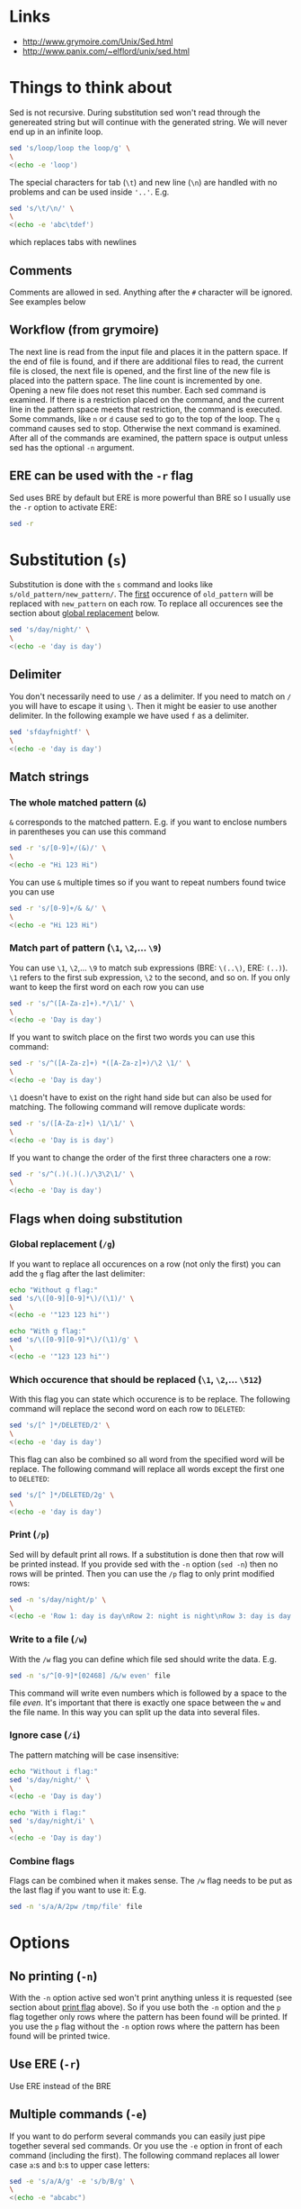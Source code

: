 * Links

- [[http://www.grymoire.com/Unix/Sed.html]]
- [[http://www.panix.com/~elflord/unix/sed.html]]

* Things to think about

Sed is not recursive. During substitution sed won't read through the genereated
string but will continue with the generated string. We will never end up in an
infinite loop.

#+BEGIN_SRC bash :results output
sed 's/loop/loop the loop/g' \
\
<(echo -e 'loop')
#+END_SRC

The special characters for tab (~\t~) and new line (~\n~) are handled with no
problems and can be used inside ~'..'~. E.g.

#+BEGIN_SRC bash :results output
sed 's/\t/\n/' \
\
<(echo -e 'abc\tdef')
#+END_SRC

which replaces tabs with newlines

** Comments

Comments are allowed in sed. Anything after the ~#~ character will be ignored.
See examples below

** Workflow (from grymoire)

The next line is read from the input file and places it in the pattern space. If
the end of file is found, and if there are additional files to read, the current
file is closed, the next file is opened, and the first line of the new file is
placed into the pattern space. The line count is incremented by one. Opening a
new file does not reset this number. Each sed command is examined. If there is a
restriction placed on the command, and the current line in the pattern space
meets that restriction, the command is executed. Some commands, like ~n~ or ~d~
cause sed to go to the top of the loop. The ~q~ command causes sed to stop.
Otherwise the next command is examined. After all of the commands are examined,
the pattern space is output unless sed has the optional ~-n~ argument.

** ERE can be used with the ~-r~ flag

Sed uses BRE by default but ERE is more powerful than BRE so I usually use the
~-r~ option to activate ERE:

#+BEGIN_SRC bash :results output
sed -r
#+END_SRC

* Substitution (~s~)

Substitution is done with the ~s~ command and looks like ~s/old_pattern/new_pattern/~.
The _first_ occurence of ~old_pattern~ will be replaced with ~new_pattern~ on each
row. To replace all occurences see the section about [[#global-replacement-g][global replacement]] below.

#+BEGIN_SRC bash :results output
sed 's/day/night/' \
\
<(echo -e 'day is day')
#+END_SRC

** Delimiter

You don't necessarily need to use ~/~ as a delimiter. If you need to match on ~/~
you will have to escape it using ~\~. Then it might be easier to use another
delimiter. In the following example we have used ~f~ as a delimiter.

#+BEGIN_SRC bash :results output
sed 'sfdayfnightf' \
\
<(echo -e 'day is day')
#+END_SRC

** Match strings
*** The whole matched pattern (~&~)

~&~ corresponds to the matched pattern. E.g. if you want to enclose numbers in
parentheses you can use this command

#+BEGIN_SRC bash :results output
sed -r 's/[0-9]+/(&)/' \
\
<(echo -e "Hi 123 Hi")
#+END_SRC

You can use ~&~ multiple times so if you want to repeat numbers found twice you
can use

#+BEGIN_SRC bash :results output
sed -r 's/[0-9]+/& &/' \
\
<(echo -e "Hi 123 Hi")
#+END_SRC

*** Match part of pattern (~\1~, ~\2~,... ~\9~)

You can use ~\1~, ~\2~,... ~\9~ to match sub expressions (BRE: ~\(..\)~,
ERE: ~(..)~). ~\1~ refers to the first sub expression, ~\2~ to the second, and
so on. If you only want to keep the first word on each row you can use

#+BEGIN_SRC bash :results output
sed -r 's/^([A-Za-z]+).*/\1/' \
\
<(echo -e 'Day is day')
#+END_SRC

If you want to switch place on the first two words you can use this command:

#+BEGIN_SRC bash :results output
sed -r 's/^([A-Za-z]+) *([A-Za-z]+)/\2 \1/' \
\
<(echo -e 'Day is day')
#+END_SRC

~\1~ doesn't have to exist on the right hand side but can also be used for
matching. The following command will remove duplicate words:

#+BEGIN_SRC bash :results output
sed -r 's/([A-Za-z]+) \1/\1/' \
\
<(echo -e 'Day is is day')
#+END_SRC

If you want to change the order of the first three characters one a row:

#+BEGIN_SRC bash :results output
sed -r 's/^(.)(.)(.)/\3\2\1/' \
\
<(echo -e 'Day is day')
#+END_SRC

** Flags when doing substitution
*** Global replacement (~/g~)
:PROPERTIES:
:CUSTOM_ID: global-replacement-g
:END:

If you want to replace all occurences on a row (not only the first) you can add
the ~g~ flag after the last delimiter:

#+BEGIN_SRC bash :results output
echo "Without g flag:"
sed 's/\([0-9][0-9]*\)/(\1)/' \
\
<(echo -e '"123 123 hi"')

echo "With g flag:"
sed 's/\([0-9][0-9]*\)/(\1)/g' \
\
<(echo -e '"123 123 hi"')
#+END_SRC

*** Which occurence that should be replaced (~\1~, ~\2~,... ~\512~)

With this flag you can state which occurence is to be replace. The following
command will replace the second word on each row to ~DELETED~:

#+BEGIN_SRC bash :results output
sed 's/[^ ]*/DELETED/2' \
\
<(echo -e 'day is day')
#+END_SRC

This flag can also be combined so all word from the specified word will be
replace. The following command will replace all words except the first one to
~DELETED~:

#+BEGIN_SRC bash :results output
sed 's/[^ ]*/DELETED/2g' \
\
<(echo -e 'day is day')
#+END_SRC

*** Print (~/p~)
:PROPERTIES:
:CUSTOM_ID: print-p
:END:

Sed will by default print all rows. If a substitution is done then that row will
be printed instead. If you provide sed with the ~-n~ option (~sed -n~) then no
rows will be printed. Then you can use the ~/p~ flag to only print modified
rows:

#+BEGIN_SRC bash :results output
sed -n 's/day/night/p' \
\
<(echo -e 'Row 1: day is day\nRow 2: night is night\nRow 3: day is day')
#+END_SRC

*** Write to a file (~/w~)

With the ~/w~ flag you can define which file sed should write the data. E.g.

#+BEGIN_SRC bash :results output
sed -n 's/^[0-9]*[02468] /&/w even' file
#+END_SRC

This command will write even numbers which is followed by a space to the file
/even/. It's important that there is exactly one space between the ~w~ and the
file name. In this way you can split up the data into several files.

*** Ignore case (~/i~)

The pattern matching will be case insensitive:

#+BEGIN_SRC bash :results output
echo "Without i flag:"
sed 's/day/night/' \
\
<(echo -e 'Day is day')

echo "With i flag:"
sed 's/day/night/i' \
\
<(echo -e 'Day is day')
#+END_SRC

*** Combine flags

Flags can be combined when it makes sense. The ~/w~ flag needs to be put as the
last flag if you want to use it: E.g.

#+BEGIN_SRC bash :results output
sed -n 's/a/A/2pw /tmp/file' file
#+END_SRC

* Options
** No printing (~-n~)

With the ~-n~ option active sed won't print anything unless it is requested (see
section about [[#print-p][print flag]] above). So if you use both the ~-n~ option and the ~p~
flag together only rows where the pattern has been found will be printed. If you
use the ~p~ flag without the ~-n~ option rows where the pattern has been found
will be printed twice.

** Use ERE (~-r~)

Use ERE instead of the BRE

** Multiple commands (~-e~)

If you want to do perform several commands you can easily just pipe together
several sed commands. Or you use the ~-e~ option in front of each command
(including the first). The following command replaces all lower case ~a~:s and
~b~:s to upper case letters:

#+BEGIN_SRC bash :results output
sed -e 's/a/A/g' -e 's/b/B/g' \
\
<(echo -e "abcabc")
#+END_SRC

You can of course put each of these commands on separate lines for better
structure:

#+BEGIN_SRC bash :results output
sed -e 's/a/A/g' \
    -e 's/e/E/g' \
    -e 's/i/I/g' \
    -e 's/o/O/g' \
    -e 's/u/U/g' \
\
<(echo -e "abcdefghijklmnopqrstuvwxyz")
#+END_SRC

If you put them on separate lines you can also omit the ~-e~ option:

#+BEGIN_SRC bash :results output
sed 's/a/A/g 
     s/e/E/g 
     s/i/I/g 
     s/o/O/g 
     s/u/U/g' \
\
<(echo -e "abcdefghijklmnopqrstuvwxyz")
#+END_SRC

Note that the leading spaces doesn't matter.

* Restrictions

You can restrict sed to perform a command only on specific rows.

** Only on one specific row

Provide the row number before the command. E.g. remove the first word on the
second row:

#+BEGIN_SRC bash :results output
sed -r '2 s/^([^ ]+) +(.*)/\2/' \
\
<(echo -e "first second third\nfourth, fifth, sixth\nseventh, eighth, ninth")
#+END_SRC

You can use ~$~ to refer to the last row

** Only on rows with a specific pattern

Put the pattern before the command like this:

#+BEGIN_SRC bash :results output
sed '/pattern/ command'

# Or if you want to use another delimiter than /. In this case : (note that you need to escape the delimiter)

sed '\:pattern:' command
#+END_SRC

In the following example we will replace replace each word on rows that start
with ~#~ with the word ~COMMENT~

#+BEGIN_SRC bash :results output
sed -r '/^#/ s/[^# ]+/COMMENT/g' \
\
<(echo -e "This is not a comment
#But this is a comment
Not a comment
# Comment again")
#+END_SRC

The space between the restriction and the command is not necessary but can be
used for readability

** Interval using row numbers

Is done using this format:

#+BEGIN_SRC bash :results output
sed 'from_row,to_row command'
#+END_SRC

Both ~from_row~ and ~to_row~ are inclusive. You can refer to the last row with
~$~. The following command will remove all letter ~a~ from the second row to the
end:

#+BEGIN_SRC bash :results output
sed -r '2,$ s/a//g' \
\
<(echo -e "abab\nabab\nabab")
#+END_SRC

** Interval using patterns

Is done using this format:

#+BEGIN_SRC bash :results output
sed '/start_pattern/,/stop_pattern/ commando'
#+END_SRC

When the ~start_pattern~ is found the command will be executed on all rows until
the ~stop_pattern~ is found (inclusive that row). If the ~stop_pattern~ is not
found the command will be executed on all remaining rows. The following command
will remove all between (and including) the rows that start with ~START~ and
~STOP~. Note that can handle the interval multiple times

#+BEGIN_SRC bash :results output
sed -r '/^START/,/^STOP/ s/.*/REMOVED/' \
\
<(echo -e "Row 1
START
Row 2
STOP
Row 3
START
Row 4
STOP
Row 5")
#+END_SRC

** Combine row number and pattern in intervals

You can also combine row numbers and patterns when creating an interval. The
following command will remove all ~a~:s on rows from the beginning until a row
containing the word ~start~ is found (inclusive that row). Then it will continue
again when a row containing the word ~stop~ is found. Beware if the found row
contains both the words ~start~ and ~stop~ both commands will be executed on
this row (in this case it doesn't matter but for other commands it may matter)

#+BEGIN_SRC bash :results output
sed -e '1,/start/ s/a//g' -e '/stop/,$ s/a//g' file
#+END_SRC

* Commands
** Delete row (~d~)

Delete the current row. The following command removes rows starting with ~#~

#+BEGIN_SRC bash :results output
sed '/^#/ d' \
\
<(echo -e "This is not a comment
#But this is a comment
Not a comment
# Comment again")
#+END_SRC

** Print row (~p~)

Print the current row. The following command prints rows starting with ~#~. Note
that the ~-n~ option is used to suppress the default printing

#+BEGIN_SRC bash :results output
sed -n '/^#/ p' \
\
<(echo -e "This is not a comment
#But this is a comment
Not a comment
# Comment again")
#+END_SRC

** Negate restiction (~!~)

#+BEGIN_SRC bash :results output
sed -r '/^START/,/^STOP/ ! s/.*/REMOVED/' \
\
<(echo -e "Row 1
START
Row 2
STOP
Row 3
START
Row 4
STOP
Row 5")
#+END_SRC

** Quit sed (~q~)

Immediately terminate sed. The following command will print the first two lines
and then terminate. It looks like as if it prints the row before it terminates

#+BEGIN_SRC bash :results output
sed '2 q' \
\
<(echo -e "This is not a comment
#But this is a comment
Not a comment
# Comment again")
#+END_SRC

** Group commands (~{..}~)
:PROPERTIES:
:CUSTOM_ID: group-commands-
:END:

If you have multiple commands that you want to execute when a restriction is
fulfilled you can group them together using ~{~ and ~}~. Sed forces each command
to be on different rows and this also applies to ~{~ and ~}~.

The following command will operate on an interval which starts on a row
containing the word ~begin~ and and ends on a row containing the word ~end~. On
these rows it will replace rows starting with ~#~ with an empty row, remove
trailing whitespaces and remove empty rows (so rows starting with ~#~ will
eventually be removed). If the row wasn't removed it will be printed. Note that
the ~-n~ option is used.

#+BEGIN_SRC bash :results output
sed -n '
    /begin/,/end/ {
        s/#.*//
        s/[ \t]*$//
        /^$/ d
        p
    }' \
\
<(echo -e "# Should not be printed because it is before the begin key word
-- begin here
A row
# Should be removed

 # Should also be remove. First comment is removed then the remaining trailing space
Another row
-- here we end
# Should not be printed")
#+END_SRC

You can of course negate the restriction by putting a ~!~ before the ~{~.

We can also nest grouping. The following command will do the same thing as above
but only for row 1 to 100:

#+BEGIN_SRC bash :results output
sed -n '
    1,100 {
        /begin/,/end/ {
            s/#.*//
            s/[ \t]*$//
            /^$/ d
            p
        }
    }' file
#+END_SRC

** Next line (~n~)

The ~n~ command skips the current row and reads the next one. This commands is
good to be used when working with intervals when you want to skip the row where
the start pattern is found.

#+BEGIN_SRC bash :results output
sed -r '
    /^START/,/^STOP/ {
        /^START/n # Skip the rows with the start pattern
        s/.*/REMOVED/
    }' \
\
<(echo -e "Row 1
START
Row 2
STOP
Row 3
START
Row 4
STOP
Row 5")
#+END_SRC

To also exclude the row with the stop pattern is a little bit trickier. We can
instead match on all rows _not_ matching the stop pattern:

#+BEGIN_SRC bash :results output
sed -r '
    /^START/,/^STOP/ {
        /START/n # Skip the rows with the start pattern
        /STOP/ ! s/.*/REMOVED/ # For all rows not matching the end pattern
    }' \
\
<(echo -e "Row 1
START
Row 2
STOP
Row 3
START
Row 4
STOP
Row 5")
#+END_SRC

Note that the ~n~ command replaces the pattern space at the spot and does not
jump to the top of commands. In the following example ~Row 1~ will be printed
twice (doesn't match the restriction ~2~). Then ~Row 2~ will be printed once,
replace the current pattern space with ~Row 3~ and print it. Then since it
reached the end of execution it will load ~Row 4~ and print it twice.

#+BEGIN_SRC bash :results output
sed -r -n '
    p
    2 n
    p
' \
\
<(echo -e "Row 1
Row 2
Row 3
Row 4")
#+END_SRC

** Write to file (~w~)

The ~w~ command lets you write the current pattern space to a file. Note that
there should be exactly one space between the space and the file name. The
following command will write rows that begins with an even number the file
~even~:

#+BEGIN_SRC bash :results output
sed -r -n '/^[0-9]*[02468][^0-9]/ w even' \
\
<(echo -e "Doesn't begin with even number
8972 is an even number
8123 is not an even number but
9886 is an even number")
#+END_SRC

** Read from file (~r~)

With the ~r~ command you can read in a file after the current pattern space.
The file will be printed directly to ~stdout~ (ignores the ~-n~ option) and sed
will not be able to operate on this lines in the file. The following command
will concatenate two files

#+BEGIN_SRC bash :results output
sed '$ r file_to_read.txt' \
\
<(echo "Row 1
Row 2")
#+END_SRC

This example will include files after a line which only says ~INCLUDE~:

#+BEGIN_SRC bash :results output
sed '/^INCLUDE$/ r file_to_read.txt' \
\
<(echo "Row 1
INCLUDE
Row 2")
#+END_SRC

You can combine the ~r~ command with ~d~ to remove the row which says ~INCLUDE~

#+BEGIN_SRC bash :results output
sed '
    /^INCLUDE$/ {
        r file_to_read.txt
        d
    }' \
\
<(echo "Row 1
INCLUDE
Row 2")
#+END_SRC

Unfortunately you can't use regexp to enter the file to be read.

** Add row after current row (~a~)

The ~a~ command lets you add text after the current line

#+BEGIN_SRC bash :results output
sed '/WORD/ a New line after line with WORD' \
\
<(echo "Row 1
WORD
Row 2
WORD")
#+END_SRC

You can add multiple lines by ending a line with a ~\~

#+BEGIN_SRC bash :results output
sed '/WORD/ a\
New line after line with WORD\
And another line' \
\
<(echo "Row 1
WORD
Row 2
WORD")
#+END_SRC

Note that the line is added after the current line even if the pattern space
changes after the ~a~ command

#+BEGIN_SRC bash :results output
sed '
    /WORD/ a New line after line with WORD
    s/WORD/DROW/' \
\
<(echo "Row 1
WORD
Row 2
WORD")
#+END_SRC

** Add row before current row (~i~)

The ~i~ command is just like the ~a~ command but the line(s) are printed before
the current line

#+BEGIN_SRC bash :results output
sed '/WORD/ i\
New line before line with WORD\
And another line' \
\
<(echo "Row 1
WORD
Row 2
WORD")
#+END_SRC

** Replace row (~c~)

The ~c~ command works like the ~a~ and ~i~ commands but it will print the
defined text and then read in a new line to the pattern space and start from the
beginning

#+BEGIN_SRC bash :results output
sed '/WORD/ c\
New line before line with WORD\
And another line' \
\
<(echo "Row 1
WORD
Row 2
WORD")
#+END_SRC

** Print line number (~=~)

~=~ will print the line number of the current line. The following example will
print the number of lines in a file

#+BEGIN_SRC bash :results output
sed -n '$ =' \
\
<(echo "Row 1
Row 2
Row 3
Row 4")
#+END_SRC

** Transform (~y/../../~)

The ~y~ command till replace all characters on the left hand side to the
character on the corresponding place on the right hand side. E.g. to replace
all upper case letters with lower case you could run this code:

#+BEGIN_SRC bash :results output
sed 'y/ABCDEFGHIJKLMNOPQRSTUVWXYZ/abcdefghijklmnopqrstuvwxyz/' \
\
<(echo "ThiS Is A seNtance")
#+END_SRC

** Print current pattern space (~l~)

Good for debugging. Will print the current pattern space. Will also translate
non printable characters to octal form with a ~\~ in front of it. Tab becomes
~\t~

#+BEGIN_SRC bash :results output
sed -n '/#.*/ l' \
\
<(echo -r "This is a line
#This is a\t comment
And this is a line
# Comment again\t")
#+END_SRC

* Multiple line commands

There are also three commands that can be used when working with multiple lines.
Those are ~N~, ~P~ and ~D~ which acts similar to the single line commands ~n~,
~p~ and ~d~. When used together they are usually executed in the order: first
~N~, then ~P~ and lastly ~D~.

** ~N~

When executing the ~n~ command the current pattern space is printed (unless the
~-n~ option is used), empties the pattern space and reads the next row. The ~N~
command neither prints the current pattern space or empties it. It appends a new
line character (~\n~) and the next line to the current pattern space. You can
now also match on ~n~ in your commands.

E.g if you're looking for two consecutive lines where the first one contains
~ONE~ and the second line ~TWO~ you could use the following command:

#+BEGIN_SRC bash :results output
sed -n '
/ONE/ {
    # found "ONE" - read in next line
    N
    # look for "TWO" on the second line and print if its found
    /\n.*TWO/ p
}' \
\
<(echo "Row 1: ZERO
Row 2: ONE
Row 3: THREE
Row 4: TWO
Row 5: THREE
Row 6: ONE
Row 7: TWO")
#+END_SRC

** ~D~

When executing the ~d~ command the pattern space is emptied, the next line is
read and restarts the execution from the top with the new pattern space. The ~D~
command removes everything to (and including) the first new line character and
then restarts execution from the top. If the ~D~ command is run inside a [[#group-commands-][group
command]] the execution will jump to the top of the group. If the pattern space
would be empty a new line is read into the pattern space and the execution is
started from the top again.

** ~P~
The ~p~ command prints the whole pattern space. ~P~ will only print until the
first new line character (~\n~). Neither of these commands will alter the
pattern space

* The hold buffer

A buffer where you can store and fetch data.

** Replace (~x~)

Swaps the hold buffer and the current pattern space. The hold buffer is
initialized with a blank line.

The following script will find a row containing the word ~WORD~ and print it
along with the line before and the line after. It contains a bug so if ~WORD~
would be on row 4 as well it wouldn't be found but I think it's good enough to
demonstrate the ~x~ command.

#+BEGIN_SRC bash :results output
sed -n '
/WORD/ ! {
    # No match. Put the current line in the hold buffer
    x
    # delete the old one, which is now in the pattern buffer
    d
}
/WORD/ {
    # a match - get last line
    x
    # print it
    p
    # get the original line back
    x
    # print it
    p
    # get the next line 
    n
    # print it
    p
    # now add three dashes as a marker
    a\
---
    # now put this line into the hold buffer
	x
}' \
\
<(echo "Row 1
Row 2
Row 3: WORD
Row 4
Row 5: WORD
Row 6
Row 7")
#+END_SRC

** Hold (~h~ and ~H~)
:PROPERTIES:
:CUSTOM_ID: hold-h-and-h
:END:

The ~h~ command will replace content of the hold buffer with the content of the
current pattern space but will leave the pattern space as it is. The ~H~ command
will append a new line character and the current pattern space to the hold
buffer.

The following command will find a row containing the word ~WORD~ and print it
along with the 4 lines around it (this command is not perfect either)

#+BEGIN_SRC bash :results output
sed -n '
/WORD/ ! {
    # does not match - append this line to the hold space
    H
}
# bring everything in the hold buffer into the pattern space
x
# Delete extra lines - keep two
s/^.*\n\(.*\n.*\)$/\1/
# now put the two lines (at most) into the hold buffer again
x
/WORD/ {
    # matches - Mark this row with an arrow
    s/.*/->&/
    # append the current line to the hold buffer
    H
    # get the next line
    n
    # append that one also
    H
    # bring it back, but keep the current line in the hold buffer. This is the
    # line after the pattern, and we want to place it in hold in case the next
    # line has the desired pattern
    x
    # print the 4 lines
    p
    # add the mark
    a\
---
    x
}' \
\
<(echo "Row 1
Row 2
Row 3
Row 4: WORD
Row 5
Row 6: WORD
Row 7")
#+END_SRC

** Fetch (~g~ and ~G~)

The opposite of ~h~ and ~H~.  The ~g~ command will replace the content of the
pattern space with the context of the hold buffer (the hold buffer is not
altered). The ~G~ command will append a new line charcter and the hold buffer to
the pattern space.

* Flow control
** Branch (~b~)

The ~b~ command is used for branching. The argument to the ~b~ command is a the
name of a label (which is defined as a string preceeded by a ~:~). If you
haven't provided a label to the ~b~ command it will branch to the end of the
script. This is nice when you need to end work with the current line and start
with a new from top.

The following command will look for the word ~WORD~ in a text and if found it
will print the whole paragraph

#+BEGIN_SRC bash :results output
sed -n '
# if an empty line, check the paragraph
/^$/ b para
# else add it to the hold buffer
H
# at end of file, check paragraph
$ b para
# now branch to end of script (to read in next line)
b
# this is where a paragraph is checked for the pattern
:para
# return the entire paragraph
# into the pattern space
x
# look for the pattern, if there - print
/WORD/ p
' \
\
<(echo "
This is
a paragraph
which doesn't contain
the word

But here
we have another
paragraph which does contain
the word WORD


Also this one contains the word WORD")
#+END_SRC

** Testing (~t~)

~t~ works pretty much like ~b~ but will only branch of the last substitution
command did modify the current pattern space. E.g. if you want to remove empty
parentheses the following command wouldn't make it (it only removes the
innermost pair):

#+BEGIN_SRC bash :results output
sed 's/([ ^I]*)//g' \
\
<(echo "(( ( ( ())) ))")
#+END_SRC 

And this one would also remove unmatched parentheses

#+BEGIN_SRC bash :results output
sed 's/([ ^I()]*)//g' \
\
<(echo "(( ( ( ())) )))") # There is an unmatched parenthesis in the end which is also remvoed
#<(echo "(( (s ( ())) ))") # And this one doesn't work either
#+END_SRC

We have to use the ~t~ command:

#+BEGIN_SRC bash :results output
sed '
:again
    s/([ ^I]*)//
    t again
' \
\
<(echo "(( s( ( ())) ))")
#+END_SRC

* Misc
** Commands on the same row (~;~)

You can write multiple commands on the same row with the ~;~ character. The
following command will do the same thing as the example in the section about
[[#hold-h-and-h][hold command]] above (now without comments).

#+BEGIN_SRC bash :results output
sed -n '/WORD/ !{;H};x;s/^.*\n\(.*\n.*\)$/\1/;x;/WORD/ {;s/.*/->&/;H;n;H;x;p;a\
---
x;}' \
\
<(echo "Row 1
Row 2
Row 3
Row 4: WORD
Row 5
Row 6: WORD
Row 7")
#+END_SRC

** Change case

The following commands are used on the right hand side in a substitution

| Command | Description                                            |
|---------+--------------------------------------------------------|
| ~\U~    | Makes all text to the right uppercase                  |
| ~\u~    | Makes only the first character to the right uppercase  |
| ~\L~    | Makes all text to the right lowercase                  |
| ~\l~    | Makes only the first character to the right lower case |
| ~\E~    | Stop case conversion started by \L or \U               |

The following command changes the first word to all upper case, second word as
it is and the third to all lower case.

#+BEGIN_SRC bash :results output
sed -r 's/^([^ ]+) *([^ ]+) *([^ ]+)/\L\1\E \2 \U\3/' \
\
<(echo "OnE TwO ThReE
FoUr FiVe SiX
SeVeN EiGhT NiNe")
#+END_SRC

* Good one liners
** Convert a list of values so it can be be used in a in clause in SQL

#+BEGIN_SRC bash :results output
sed ':a;N;$!ba;s/\n/'"','"'/g; s/.*/'"('&')"'/' \
\
<(echo "abd
def
ghi
jkl")
#+END_SRC

** Generate curl requests from file

#+BEGIN_SRC bash :results output
sed -rn "s|^([^\t]+)\t+([^\t]+)\t+([^\t]+)\t+([^\t]+)\t+([^\t]+)|curl -X PUT --header 'Content-Type: content-type' --header 'Accept: accept-header' -d '{\\
   \"field1\": \"\3\",\\
   \"field2\": \"\4\",\\
   \"field3\": \"\5\",\\
  }' 'http://hostname:port/path/to/\1/\2'\n|p" \
\
<(echo -e "value1\tvalue2\tvalue3\tvalue4\tvalue5
value6\tvalue7\tvalue8\tvalue9\tvalue10")
#+END_SRC

Or if each row should end with a ~\~

#+BEGIN_SRC bash :results output
sed -rn "s|^([^\t]+)\t+([^\t]+)\t+([^\t]+)\t+([^\t]+)\t+([^\t]+)|curl -X PUT --header 'Content-Type: content-type' --header 'Accept: accept-header' -d '{ \\\\\\
   \"field1\": \"\3\", \\\\\\
   \"field2\": \"\4\", \\\\\\
   \"field3\": \"\5\", \\\\\\
  }' 'http://hostname:port/path/to/\1/\2'\n|p" \
\
<(echo -e "value1\tvalue2\tvalue3\tvalue4\tvalue5
value6\tvalue7\tvalue8\tvalue9\tvalue10")
#+END_SRC
